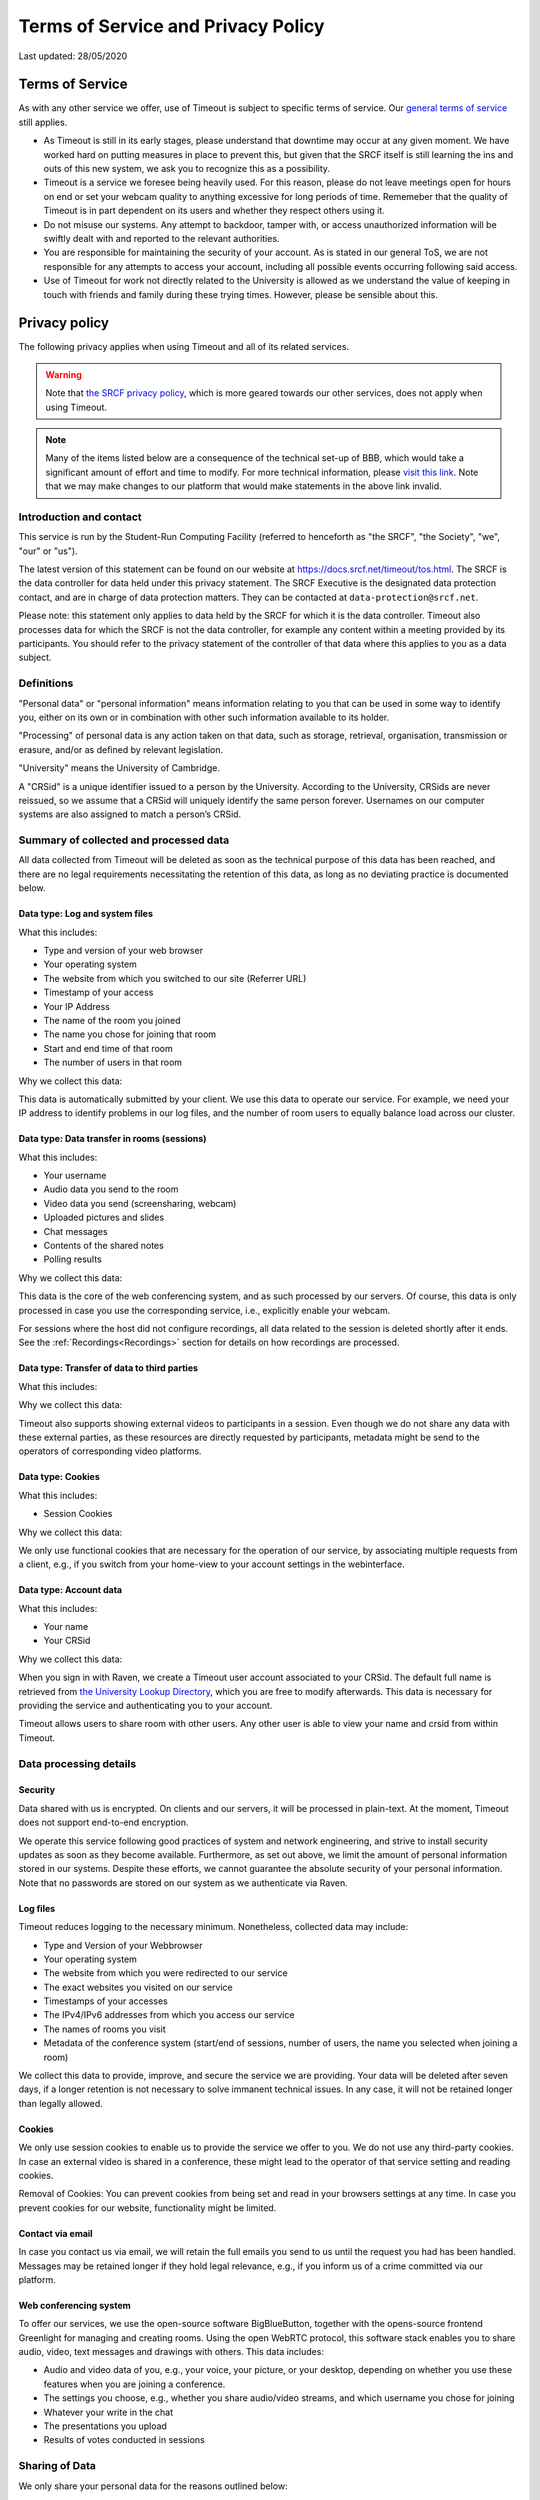 Terms of Service and Privacy Policy
-----------------------------------

Last updated: 28/05/2020

Terms of Service
~~~~~~~~~~~~~~~~

As with any other service we offer, use of Timeout is subject to specific terms of service. Our `general terms of service <https://www.srcf.net/tos>`__ still applies.

* As Timeout is still in its early stages, please understand that downtime may occur at any given moment. We have worked hard on putting measures in place to prevent this, but given that the SRCF itself is still learning the ins and outs of this new system, we ask you to recognize this as a possibility.
* Timeout is a service we foresee being heavily used. For this reason, please do not leave meetings open for hours on end or set your webcam quality to anything excessive for long periods of time. Rememeber that the quality of Timeout is in part dependent on its users and whether they respect others using it.
* Do not misuse our systems. Any attempt to backdoor, tamper with, or access unauthorized information will be swiftly dealt with and reported to the relevant authorities.
* You are responsible for maintaining the security of your account. As is stated in our general ToS, we are not responsible for any attempts to access your account, including all possible events occurring following said access.
* Use of Timeout for work not directly related to the University is allowed as we understand the value of keeping in touch with friends and family during these trying times. However, please be sensible about this.

Privacy policy
~~~~~~~~~~~~~~

The following privacy applies when using Timeout and all of its related services. 

.. warning::

   Note that `the SRCF privacy policy <https://www.srcf.net/privacy>`__, which is more geared towards our other services, does not apply when using Timeout.

.. note::

   Many of the items listed below are a consequence of the technical set-up of BBB, which would take a significant amount of effort and time to modify. For more technical information, please `visit this link <https://github.com/ichdasich/bbb-privacy>`__. Note that we may make changes to our platform that would make statements in the above link invalid.

Introduction and contact
^^^^^^^^^^^^^^^^^^^^^^^^

This service is run by the Student-Run Computing Facility (referred to henceforth as "the SRCF", "the Society", "we", "our" or "us").

The latest version of this statement can be found on our website at https://docs.srcf.net/timeout/tos.html. The SRCF is the data controller for data held under this privacy statement. The SRCF Executive is the designated data protection contact, and are in charge of data protection matters. They can be contacted at ``data-protection@srcf.net``.

Please note: this statement only applies to data held by the SRCF for which it is the data controller. Timeout also processes data for which the SRCF is not the data controller, for example any content within a meeting provided by its participants. You should refer to the privacy statement of the controller of that data where this applies to you as a data subject.

Definitions
^^^^^^^^^^^
"Personal data" or "personal information" means information relating to you that can be used in some way to identify you, either on its own or in combination with other such information available to its holder.

"Processing" of personal data is any action taken on that data, such as storage, retrieval, organisation, transmission or erasure, and/or as defined by relevant legislation.

"University" means the University of Cambridge.

A "CRSid" is a unique identifier issued to a person by the University. According to the University, CRSids are never reissued, so we assume that a CRSid will uniquely identify the same person forever. Usernames on our computer systems are also assigned to match a person’s CRSid.

Summary of collected and processed data
^^^^^^^^^^^^^^^^^^^^^^^^^^^^^^^^^^^^^^^

All data collected from Timeout will be deleted as soon as the technical purpose of this data has been reached, and there are no legal requirements necessitating the retention of this data, as long as no deviating practice is documented below.

Data type: Log and system files
"""""""""""""""""""""""""""""""

What this includes:

* Type and version of your web browser
* Your operating system
* The website from which you switched to our site (Referrer URL)
* Timestamp of your access
* Your IP Address
* The name of the room you joined
* The name you chose for joining that room
* Start and end time of that room
* The number of users in that room

Why we collect this data:

This data is automatically submitted by your client. We use this data to operate our service. For example, we need your IP address to identify problems in our log files, and the number of room users to equally balance load across our cluster.

Data type: Data transfer in rooms (sessions)
""""""""""""""""""""""""""""""""""""""""""""

What this includes:

* Your username
* Audio data you send to the room
* Video data you send (screensharing, webcam)
* Uploaded pictures and slides
* Chat messages
* Contents of the shared notes
* Polling results

Why we collect this data:

This data is the core of the web conferencing system, and as such processed by our servers. Of course, this data is only processed in case you use the corresponding service, i.e., explicitly enable your webcam.

For sessions where the host did not configure recordings, all data related to the session is deleted shortly after it ends. See the :ref:`Recordings<Recordings>` section for details on how recordings are processed.

Data type: Transfer of data to third parties
""""""""""""""""""""""""""""""""""""""""""""

What this includes:

Why we collect this data:

Timeout also supports showing external videos to participants in a session. Even though we do not share any data with these external parties, as these resources are directly requested by participants, metadata might be send to the operators of corresponding video platforms.

Data type: Cookies
""""""""""""""""""

What this includes:

* Session Cookies

Why we collect this data:

We only use functional cookies that are necessary for the operation of our service, by associating multiple requests from a client, e.g., if you switch from your home-view to your account settings in the webinterface.

Data type: Account data
"""""""""""""""""""""""

What this includes:

* Your name
* Your CRSid

Why we collect this data:

When you sign in with Raven, we create a Timeout user account associated to your CRSid. The default full name is retrieved from `the University Lookup Directory <https://help.uis.cam.ac.uk/service/collaboration/lookup>`__, which you are free to modify afterwards. This data is necessary for providing the service and authenticating you to your account.

Timeout allows users to share room with other users. Any other user is able to view your name and crsid from within Timeout.

Data processing details
^^^^^^^^^^^^^^^^^^^^^^^

Security
""""""""

Data shared with us is encrypted. On clients and our servers, it will be processed in plain-text. At the moment, Timeout does not support end-to-end encryption.

We operate this service following good practices of system and network engineering, and strive to install security updates as soon as they become available. Furthermore, as set out above, we limit the amount of personal information stored in our systems. Despite these efforts, we cannot guarantee the absolute security of your personal information. Note that no passwords are stored on our system as we authenticate via Raven.

Log files
"""""""""

Timeout reduces logging to the necessary minimum. Nonetheless, collected data may include:

* Type and Version of your Webbrowser
* Your operating system
* The website from which you were redirected to our service
* The exact websites you visited on our service
* Timestamps of your accesses
* The IPv4/IPv6 addresses from which you access our service
* The names of rooms you visit
* Metadata of the conference system (start/end of sessions, number of users, the name you selected when joining a room)

We collect this data to provide, improve, and secure the service we are providing. Your data will be deleted after seven days, if a longer retention is not necessary to solve immanent technical issues. In any case, it will not be retained longer than legally allowed.

Cookies
"""""""

We only use session cookies to enable us to provide the service we offer to you. We do not use any third-party cookies. In case an external video is shared in a conference, these might lead to the operator of that service setting and reading cookies.

Removal of Cookies: You can prevent cookies from being set and read in your browsers settings at any time. In case you prevent cookies for our website, functionality might be limited.

Contact via email
"""""""""""""""""

In case you contact us via email, we will retain the full emails you send to us until the request you had has been handled. Messages may be retained longer if they hold legal relevance, e.g., if you inform us of a crime committed via our platform.

Web conferencing system
"""""""""""""""""""""""

To offer our services, we use the open-source software BigBlueButton, together with the opens-source frontend Greenlight for managing and creating rooms. Using the open WebRTC protocol, this software stack enables you to share audio, video, text messages and drawings with others. This data includes:

* Audio and video data of you, e.g., your voice, your picture, or your desktop, depending on whether you use these features when you are joining a conference.
* The settings you choose, e.g., whether you share audio/video streams, and which username you chose for joining
* Whatever your write in the chat
* The presentations you upload
* Results of votes conducted in sessions

Sharing of Data
^^^^^^^^^^^^^^^

We only share your personal data for the reasons outlined below:

* If it is necessary to provide this service to you. For example, your name is visible to participants of the same meeting.
* If we are legally obliged to share this data, e.g., with law enforcement, to comply with applicable law. Up to this point we have not received any requests for data from any law enforcement agency.

Server statistics
^^^^^^^^^^^^^^^^^

We collect aggregate statistics to monitor the utilization, performance, and availability of our servers. While this data is agregated, and does not contain personally identifiable information, personally identifiable information may be utilized for computing these aggregate values, e.g., the number of users and rooms per cluster node. Personally identifiable information used during the computation of aggregate statistics is not stored. More specifically, we store (for an indefinite period of time):

* Details related to session management (creation, hosting, etc)
* The duration and time of each session
* The number of participants in each session

Server location
^^^^^^^^^^^^^^^

The servers we use for this service are provided by the SRCF, a society dedicated to providing computing services to all members of the University. All servers used in our service are located in Cambridge.

.. _Recordings:

Recordings
^^^^^^^^^^
When a room is created, the host can choose to recording the room. We consider the host of the room to be the data controller, and the SRCF acts as the data processor.

When a room is created that allows recordings (i.e. the recording button is present), BBB will always record the entirety of the session *independently of whether the button is actually pressed*. After a meeting ends, the raw files are processed and cut according to the markers you set when you press stop/start recording. At the moment, for technical reasons, the raw files are retained indefinitely after the meeting. This policy is likely to change in the future as technology evolves.

By default, recordings are not publicly accessible. However, at the discretion of a room's hosts, recording can be made public or shared with others directly via our platform or as downloaded files. If a recording is made public, anyone with the url can access the recording.

Note that the url of the recording is obtained by combining the meeting id with the time the recording was made. Thus, a determined meeting participant may be able to find the recordings of other meetings held in the same room. If this is a concern, you should use a different from for each set of participants.

In case you are trying to join a session that is being recorded, we will inform you about this before you join the session and request your consent to the recording. Since we cannot selectively record only contributions from participants that consented to being recorded, in case you do not consent, it is sadly not possible to join such a session.

Your rights
^^^^^^^^^^^
You have the right to ask for:

* access to your personal information;
* the correction of any errors in your personal information;
* the erasure of your personal information;
* restriction on processing of your personal information pending correction or erasure; and
* the transfer of your personal information to a third party by electronic means.

Some of these rights are not automatic, and we reserve the right to discuss with you why we might not comply with a request from you to exercise them.

If you have any questions or concerns about your personal information, please get in touch with the designated data protection contact listed at the top of this document. Please note that in dealing with your request, we may also need to share details of your request with entities with whom we have shared your personal data.

If you remain unhappy with the way your information is being handled, or with the response received from us, you have the right to lodge a complaint with the Information Commissioner's Office at Wycliffe House, Water Lane, Wilmslow, SK9 5AF or online at https://ico.org.uk/.
